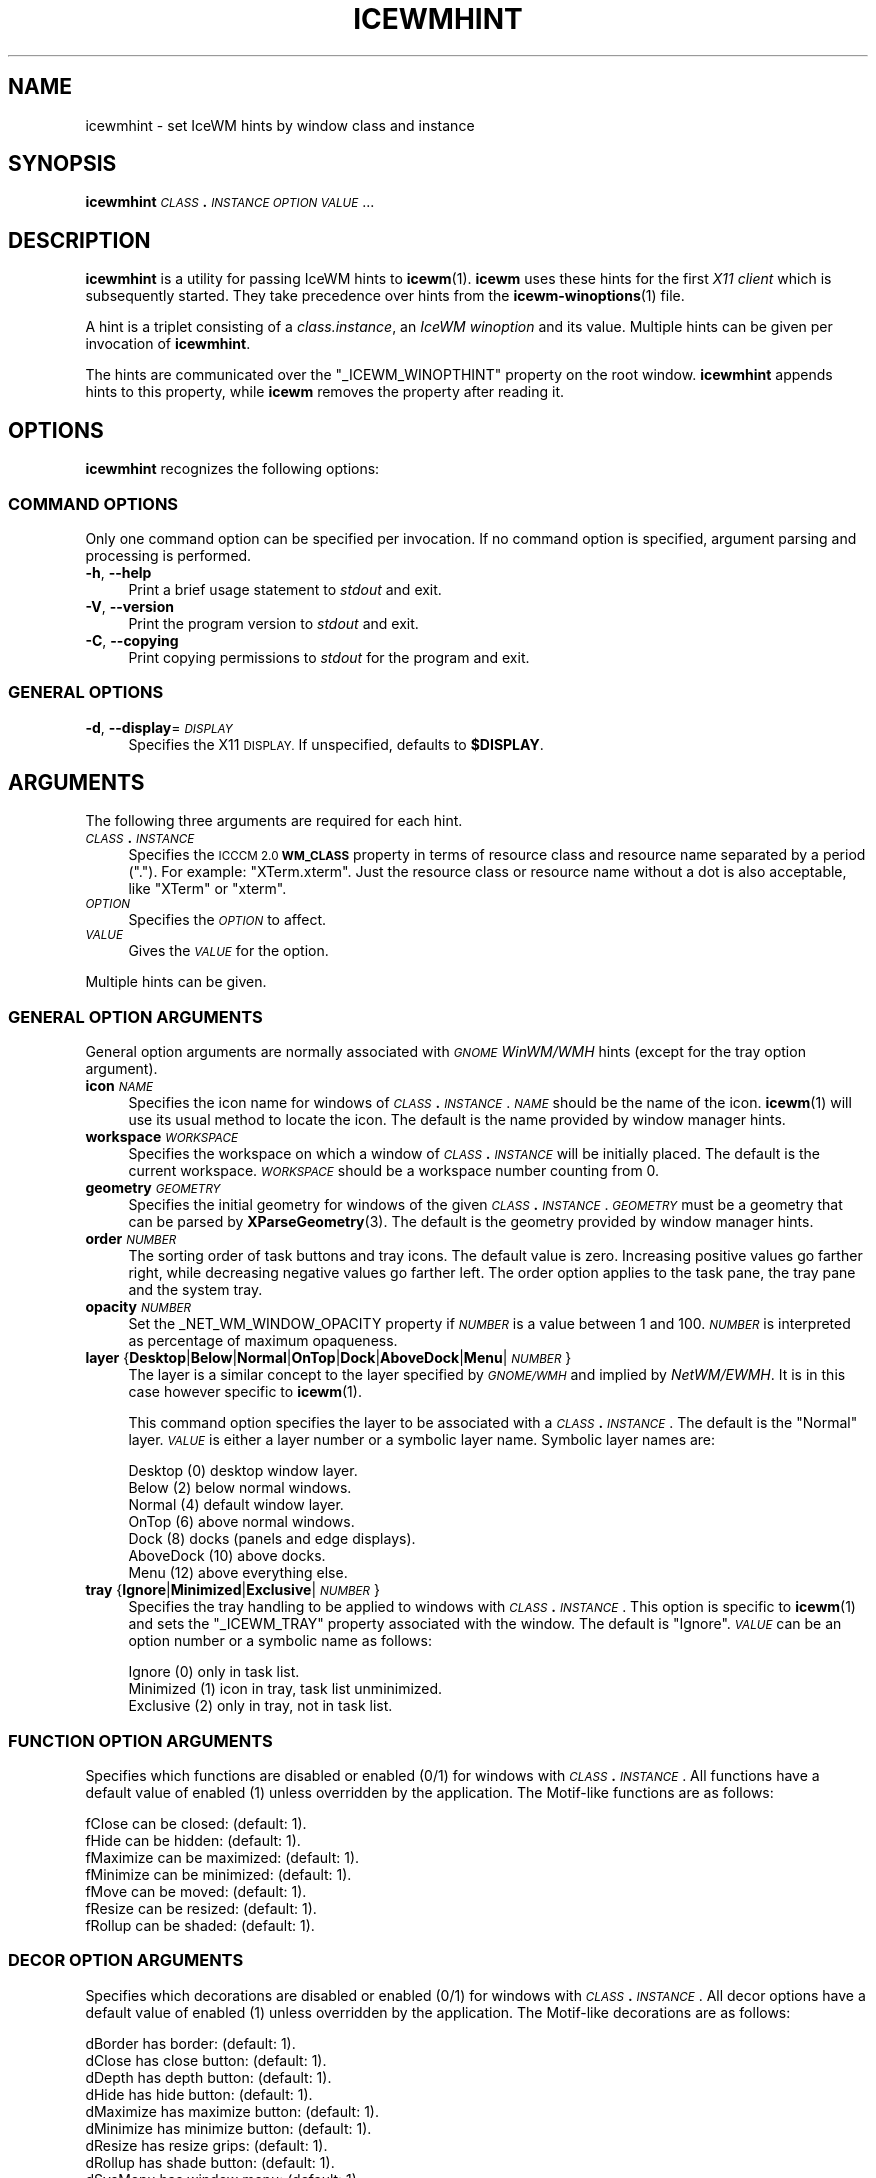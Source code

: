 .\" Automatically generated by Pod::Man 4.14 (Pod::Simple 3.42)
.\"
.\" Standard preamble:
.\" ========================================================================
.de Sp \" Vertical space (when we can't use .PP)
.if t .sp .5v
.if n .sp
..
.de Vb \" Begin verbatim text
.ft CW
.nf
.ne \\$1
..
.de Ve \" End verbatim text
.ft R
.fi
..
.\" Set up some character translations and predefined strings.  \*(-- will
.\" give an unbreakable dash, \*(PI will give pi, \*(L" will give a left
.\" double quote, and \*(R" will give a right double quote.  \*(C+ will
.\" give a nicer C++.  Capital omega is used to do unbreakable dashes and
.\" therefore won't be available.  \*(C` and \*(C' expand to `' in nroff,
.\" nothing in troff, for use with C<>.
.tr \(*W-
.ds C+ C\v'-.1v'\h'-1p'\s-2+\h'-1p'+\s0\v'.1v'\h'-1p'
.ie n \{\
.    ds -- \(*W-
.    ds PI pi
.    if (\n(.H=4u)&(1m=24u) .ds -- \(*W\h'-12u'\(*W\h'-12u'-\" diablo 10 pitch
.    if (\n(.H=4u)&(1m=20u) .ds -- \(*W\h'-12u'\(*W\h'-8u'-\"  diablo 12 pitch
.    ds L" ""
.    ds R" ""
.    ds C` ""
.    ds C' ""
'br\}
.el\{\
.    ds -- \|\(em\|
.    ds PI \(*p
.    ds L" ``
.    ds R" ''
.    ds C`
.    ds C'
'br\}
.\"
.\" Escape single quotes in literal strings from groff's Unicode transform.
.ie \n(.g .ds Aq \(aq
.el       .ds Aq '
.\"
.\" If the F register is >0, we'll generate index entries on stderr for
.\" titles (.TH), headers (.SH), subsections (.SS), items (.Ip), and index
.\" entries marked with X<> in POD.  Of course, you'll have to process the
.\" output yourself in some meaningful fashion.
.\"
.\" Avoid warning from groff about undefined register 'F'.
.de IX
..
.nr rF 0
.if \n(.g .if rF .nr rF 1
.if (\n(rF:(\n(.g==0)) \{\
.    if \nF \{\
.        de IX
.        tm Index:\\$1\t\\n%\t"\\$2"
..
.        if !\nF==2 \{\
.            nr % 0
.            nr F 2
.        \}
.    \}
.\}
.rr rF
.\"
.\" Accent mark definitions (@(#)ms.acc 1.5 88/02/08 SMI; from UCB 4.2).
.\" Fear.  Run.  Save yourself.  No user-serviceable parts.
.    \" fudge factors for nroff and troff
.if n \{\
.    ds #H 0
.    ds #V .8m
.    ds #F .3m
.    ds #[ \f1
.    ds #] \fP
.\}
.if t \{\
.    ds #H ((1u-(\\\\n(.fu%2u))*.13m)
.    ds #V .6m
.    ds #F 0
.    ds #[ \&
.    ds #] \&
.\}
.    \" simple accents for nroff and troff
.if n \{\
.    ds ' \&
.    ds ` \&
.    ds ^ \&
.    ds , \&
.    ds ~ ~
.    ds /
.\}
.if t \{\
.    ds ' \\k:\h'-(\\n(.wu*8/10-\*(#H)'\'\h"|\\n:u"
.    ds ` \\k:\h'-(\\n(.wu*8/10-\*(#H)'\`\h'|\\n:u'
.    ds ^ \\k:\h'-(\\n(.wu*10/11-\*(#H)'^\h'|\\n:u'
.    ds , \\k:\h'-(\\n(.wu*8/10)',\h'|\\n:u'
.    ds ~ \\k:\h'-(\\n(.wu-\*(#H-.1m)'~\h'|\\n:u'
.    ds / \\k:\h'-(\\n(.wu*8/10-\*(#H)'\z\(sl\h'|\\n:u'
.\}
.    \" troff and (daisy-wheel) nroff accents
.ds : \\k:\h'-(\\n(.wu*8/10-\*(#H+.1m+\*(#F)'\v'-\*(#V'\z.\h'.2m+\*(#F'.\h'|\\n:u'\v'\*(#V'
.ds 8 \h'\*(#H'\(*b\h'-\*(#H'
.ds o \\k:\h'-(\\n(.wu+\w'\(de'u-\*(#H)/2u'\v'-.3n'\*(#[\z\(de\v'.3n'\h'|\\n:u'\*(#]
.ds d- \h'\*(#H'\(pd\h'-\w'~'u'\v'-.25m'\f2\(hy\fP\v'.25m'\h'-\*(#H'
.ds D- D\\k:\h'-\w'D'u'\v'-.11m'\z\(hy\v'.11m'\h'|\\n:u'
.ds th \*(#[\v'.3m'\s+1I\s-1\v'-.3m'\h'-(\w'I'u*2/3)'\s-1o\s+1\*(#]
.ds Th \*(#[\s+2I\s-2\h'-\w'I'u*3/5'\v'-.3m'o\v'.3m'\*(#]
.ds ae a\h'-(\w'a'u*4/10)'e
.ds Ae A\h'-(\w'A'u*4/10)'E
.    \" corrections for vroff
.if v .ds ~ \\k:\h'-(\\n(.wu*9/10-\*(#H)'\s-2\u~\d\s+2\h'|\\n:u'
.if v .ds ^ \\k:\h'-(\\n(.wu*10/11-\*(#H)'\v'-.4m'^\v'.4m'\h'|\\n:u'
.    \" for low resolution devices (crt and lpr)
.if \n(.H>23 .if \n(.V>19 \
\{\
.    ds : e
.    ds 8 ss
.    ds o a
.    ds d- d\h'-1'\(ga
.    ds D- D\h'-1'\(hy
.    ds th \o'bp'
.    ds Th \o'LP'
.    ds ae ae
.    ds Ae AE
.\}
.rm #[ #] #H #V #F C
.\" ========================================================================
.\"
.IX Title "ICEWMHINT 1"
.TH ICEWMHINT 1 "2021-06-07" "icewm 2.4.0" "User Commands"
.\" For nroff, turn off justification.  Always turn off hyphenation; it makes
.\" way too many mistakes in technical documents.
.if n .ad l
.nh
.SH "NAME"
icewmhint \- set IceWM hints by window class and instance
.SH "SYNOPSIS"
.IX Header "SYNOPSIS"
\&\fBicewmhint\fR \fI\s-1CLASS\s0\fR\fB.\fR\fI\s-1INSTANCE\s0\fR \fI\s-1OPTION\s0\fR \fI\s-1VALUE\s0\fR ...
.SH "DESCRIPTION"
.IX Header "DESCRIPTION"
\&\fBicewmhint\fR is a utility for passing IceWM hints to \fBicewm\fR\|(1).
\&\fBicewm\fR uses these hints for the first \fIX11 client\fR which is
subsequently started. They take precedence over hints from
the \fBicewm\-winoptions\fR\|(1) file.
.PP
A hint is a triplet consisting of a \fIclass.instance\fR, an
\&\fIIceWM winoption\fR and its value. Multiple hints can be given per
invocation of \fBicewmhint\fR.
.PP
The hints are communicated over the \f(CW\*(C`_ICEWM_WINOPTHINT\*(C'\fR property on
the root window.  \fBicewmhint\fR appends hints to this property, while
\&\fBicewm\fR removes the property after reading it.
.SH "OPTIONS"
.IX Header "OPTIONS"
\&\fBicewmhint\fR recognizes the following options:
.SS "\s-1COMMAND OPTIONS\s0"
.IX Subsection "COMMAND OPTIONS"
Only one command option can be specified per invocation.  If no command
option is specified, argument parsing and processing is performed.
.IP "\fB\-h\fR, \fB\-\-help\fR" 4
.IX Item "-h, --help"
Print a brief usage statement to \fIstdout\fR and exit.
.IP "\fB\-V\fR, \fB\-\-version\fR" 4
.IX Item "-V, --version"
Print the program version to \fIstdout\fR and exit.
.IP "\fB\-C\fR, \fB\-\-copying\fR" 4
.IX Item "-C, --copying"
Print copying permissions to \fIstdout\fR for the program and exit.
.SS "\s-1GENERAL OPTIONS\s0"
.IX Subsection "GENERAL OPTIONS"
.IP "\fB\-d\fR, \fB\-\-display\fR=\fI\s-1DISPLAY\s0\fR" 4
.IX Item "-d, --display=DISPLAY"
Specifies the X11 \s-1DISPLAY.\s0 If unspecified, defaults to \fB\f(CB$DISPLAY\fB\fR.
.SH "ARGUMENTS"
.IX Header "ARGUMENTS"
The following three arguments are required for each hint.
.IP "\fI\s-1CLASS\s0\fR\fB.\fR\fI\s-1INSTANCE\s0\fR" 4
.IX Item "CLASS.INSTANCE"
Specifies the \s-1ICCCM 2.0\s0 \fB\s-1WM_CLASS\s0\fR property in terms of resource class
and resource name separated by a period (\f(CW\*(C`.\*(C'\fR).  For example:
\&\f(CW\*(C`XTerm.xterm\*(C'\fR. Just the resource class or resource name without a dot
is also acceptable, like \f(CW\*(C`XTerm\*(C'\fR or \f(CW\*(C`xterm\*(C'\fR.
.IP "\fI\s-1OPTION\s0\fR" 4
.IX Item "OPTION"
Specifies the \fI\s-1OPTION\s0\fR to affect.
.IP "\fI\s-1VALUE\s0\fR" 4
.IX Item "VALUE"
Gives the \fI\s-1VALUE\s0\fR for the option.
.PP
Multiple hints can be given.
.SS "\s-1GENERAL OPTION ARGUMENTS\s0"
.IX Subsection "GENERAL OPTION ARGUMENTS"
General option arguments are normally associated with \fI\s-1GNOME\s0 WinWM/WMH\fR
hints (except for the tray option argument).
.IP "\fBicon\fR \fI\s-1NAME\s0\fR" 4
.IX Item "icon NAME"
Specifies the icon name for windows of \fI\s-1CLASS\s0\fR\fB.\fR\fI\s-1INSTANCE\s0\fR.
\&\fI\s-1NAME\s0\fR should be the name of the icon.  \fBicewm\fR\|(1) will use its
usual method to locate the icon.  The default is the name provided
by window manager hints.
.IP "\fBworkspace\fR \fI\s-1WORKSPACE\s0\fR" 4
.IX Item "workspace WORKSPACE"
Specifies the workspace on which a window of \fI\s-1CLASS\s0\fR\fB.\fR\fI\s-1INSTANCE\s0\fR
will be initially placed.  The default is the current workspace.
\&\fI\s-1WORKSPACE\s0\fR should be a workspace number counting from 0.
.IP "\fBgeometry\fR \fI\s-1GEOMETRY\s0\fR" 4
.IX Item "geometry GEOMETRY"
Specifies the initial geometry for windows of the given
\&\fI\s-1CLASS\s0\fR\fB.\fR\fI\s-1INSTANCE\s0\fR.  \fI\s-1GEOMETRY\s0\fR must be a geometry that can be
parsed by \fBXParseGeometry\fR\|(3).  The default is the geometry provided by
window manager hints.
.IP "\fBorder\fR \fI\s-1NUMBER\s0\fR" 4
.IX Item "order NUMBER"
The sorting order of task buttons and tray icons. The default value is
zero. Increasing positive values go farther right, while decreasing
negative values go farther left. The order option applies to the task
pane, the tray pane and the system tray.
.IP "\fBopacity\fR \fI\s-1NUMBER\s0\fR" 4
.IX Item "opacity NUMBER"
Set the _NET_WM_WINDOW_OPACITY property if \fI\s-1NUMBER\s0\fR is a value between
1 and 100. \fI\s-1NUMBER\s0\fR is interpreted as percentage of maximum opaqueness.
.IP "\fBlayer\fR {\fBDesktop\fR|\fBBelow\fR|\fBNormal\fR|\fBOnTop\fR|\fBDock\fR|\fBAboveDock\fR|\fBMenu\fR|\fI\s-1NUMBER\s0\fR}" 4
.IX Item "layer {Desktop|Below|Normal|OnTop|Dock|AboveDock|Menu|NUMBER}"
The layer is a similar concept to the layer specified by \fI\s-1GNOME/WMH\s0\fR and
implied by \fINetWM/EWMH\fR.  It is in this case however specific to
\&\fBicewm\fR\|(1).
.Sp
This command option specifies the layer to be associated with a
\&\fI\s-1CLASS\s0\fR\fB.\fR\fI\s-1INSTANCE\s0\fR.  The default is the \f(CW\*(C`Normal\*(C'\fR layer.  \fI\s-1VALUE\s0\fR
is either a layer number or a symbolic layer name.  Symbolic
layer names are:
.Sp
.Vb 7
\&    Desktop    (0)  desktop window layer.
\&    Below      (2)  below normal windows.
\&    Normal     (4)  default window layer.
\&    OnTop      (6)  above normal windows.
\&    Dock       (8)  docks (panels and edge displays).
\&    AboveDock (10)  above docks.
\&    Menu      (12)  above everything else.
.Ve
.IP "\fBtray\fR {\fBIgnore\fR|\fBMinimized\fR|\fBExclusive\fR|\fI\s-1NUMBER\s0\fR}" 4
.IX Item "tray {Ignore|Minimized|Exclusive|NUMBER}"
Specifies the tray handling to be applied to windows with
\&\fI\s-1CLASS\s0\fR\fB.\fR\fI\s-1INSTANCE\s0\fR.  This option is specific to \fBicewm\fR\|(1) and
sets the \f(CW\*(C`_ICEWM_TRAY\*(C'\fR property associated with the window.
The default is \f(CW\*(C`Ignore\*(C'\fR.  \fI\s-1VALUE\s0\fR can be an option number
or a symbolic name as follows:
.Sp
.Vb 3
\&    Ignore     (0)  only in task list.
\&    Minimized  (1)  icon in tray, task list unminimized.
\&    Exclusive  (2)  only in tray, not in task list.
.Ve
.SS "\s-1FUNCTION OPTION ARGUMENTS\s0"
.IX Subsection "FUNCTION OPTION ARGUMENTS"
Specifies which functions are disabled or enabled (0/1) for windows with
\&\fI\s-1CLASS\s0\fR\fB.\fR\fI\s-1INSTANCE\s0\fR.  All functions have a default value of enabled
(1) unless overridden by the application.  The Motif-like functions are
as follows:
.PP
.Vb 7
\&    fClose     can be closed:        (default: 1).
\&    fHide      can be hidden:        (default: 1).
\&    fMaximize  can be maximized:     (default: 1).
\&    fMinimize  can be minimized:     (default: 1).
\&    fMove      can be moved:         (default: 1).
\&    fResize    can be resized:       (default: 1).
\&    fRollup    can be shaded:        (default: 1).
.Ve
.SS "\s-1DECOR OPTION ARGUMENTS\s0"
.IX Subsection "DECOR OPTION ARGUMENTS"
Specifies which decorations are disabled or enabled (0/1) for windows
with \fI\s-1CLASS\s0\fR\fB.\fR\fI\s-1INSTANCE\s0\fR.  All decor options have a default value
of enabled (1) unless overridden by the application. The Motif-like
decorations are as follows:
.PP
.Vb 10
\&    dBorder    has border:           (default: 1).
\&    dClose     has close button:     (default: 1).
\&    dDepth     has depth button:     (default: 1).
\&    dHide      has hide button:      (default: 1).
\&    dMaximize  has maximize button:  (default: 1).
\&    dMinimize  has minimize button:  (default: 1).
\&    dResize    has resize grips:     (default: 1).
\&    dRollup    has shade button:     (default: 1).
\&    dSysMenu   has window menu:      (default: 1).
\&    dTitleBar  has title bar:        (default: 1).
.Ve
.SS "\s-1FEATURE OPTION ARGUMENTS\s0"
.IX Subsection "FEATURE OPTION ARGUMENTS"
Specifies which advanced features to be enabled/disabled (1/0) for
windows with \fI\s-1CLASS\s0\fR\fB.\fR\fI\s-1INSTANCE\s0\fR.  All advanced features have a
default value of disabled (0) unless overridden by the application.  The
advanced features are as follows:
.PP
.Vb 10
\&    allWorkspaces             on all workspaces.
\&    appTakesFocus             let application take focus.
\&    doNotCover                limits workspace if sticky.
\&    doNotFocus                do not focus.
\&    forcedClose               no close dialog.
\&    fullKeys                  provided more keys.
\&    ignoreNoFocusHint         focus even no\-input.
\&    ignorePagerPreview        do not show in pager preview.
\&    ignorePositionHint        place automatically.
\&    ignoreQuickSwitch         not on quick switch.
\&    ignoreTaskBar             not on task bar.
\&    ignoreUrgentHint          ignore urgent hints.
\&    ignoreWinList             not on window list.
\&    noFocusOnAppRaise         no focus on raise.
\&    noFocusOnMap              do not focus when mapped.
\&    noIgnoreTaskBar           on task bar.
\&    startFullscreen           start full screen.
\&    startMaximized            start maximized.
\&    startMaximizedHorz        start maximized horizontal.
\&    startMaximizedVert        start maximized vertical.
\&    startMinimized            start minimized.
.Ve
.SH "EXAMPLE"
.IX Header "EXAMPLE"
.Vb 2
\&    # Here is how to preload an invisible background process of chromium
\&    # on the fourth workspace which is only visible on the Window List.
\&
\&    icewmhint Chromium\-browser startMinimized 1 \e
\&              Chromium\-browser workspace 3 \e
\&              Chromium\-browser ignorePagerPreview 1 \e
\&              Chromium\-browser ignorePositionHint 1 \e
\&              Chromium\-browser ignoreTaskBar 1 \e
\&              Chromium\-browser ignoreQuickSwitch 1 \e
\&              Chromium\-browser ignoreUrgentHint 1 \e
\&              Chromium\-browser noFocusOnAppRaise 1
\&    chromium
.Ve
.SH "BUGS"
.IX Header "BUGS"
Please report bugs at <https://github.com/bbidulock/icewm/issues>.
.SH "AUTHOR"
.IX Header "AUTHOR"
Brian Bidulock <mailto:bidulock@openss7.org>.
.PP
See \fB\-\-copying\fR for full copyright notice and copying permissions.
.SH "LICENSE"
.IX Header "LICENSE"
\&\fBIceWM\fR is licensed under the \s-1GNU\s0 Library General Public License.
See the \fI\s-1COPYING\s0\fR file in the distribution or use the \fB\-\-copying\fR flag
to display copying permissions.
